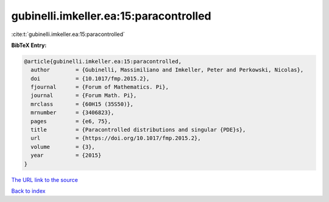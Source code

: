 gubinelli.imkeller.ea:15:paracontrolled
=======================================

:cite:t:`gubinelli.imkeller.ea:15:paracontrolled`

**BibTeX Entry:**

.. code-block:: bibtex

   @article{gubinelli.imkeller.ea:15:paracontrolled,
     author        = {Gubinelli, Massimiliano and Imkeller, Peter and Perkowski, Nicolas},
     doi           = {10.1017/fmp.2015.2},
     fjournal      = {Forum of Mathematics. Pi},
     journal       = {Forum Math. Pi},
     mrclass       = {60H15 (35S50)},
     mrnumber      = {3406823},
     pages         = {e6, 75},
     title         = {Paracontrolled distributions and singular {PDE}s},
     url           = {https://doi.org/10.1017/fmp.2015.2},
     volume        = {3},
     year          = {2015}
   }

`The URL link to the source <https://doi.org/10.1017/fmp.2015.2>`__


`Back to index <../By-Cite-Keys.html>`__
